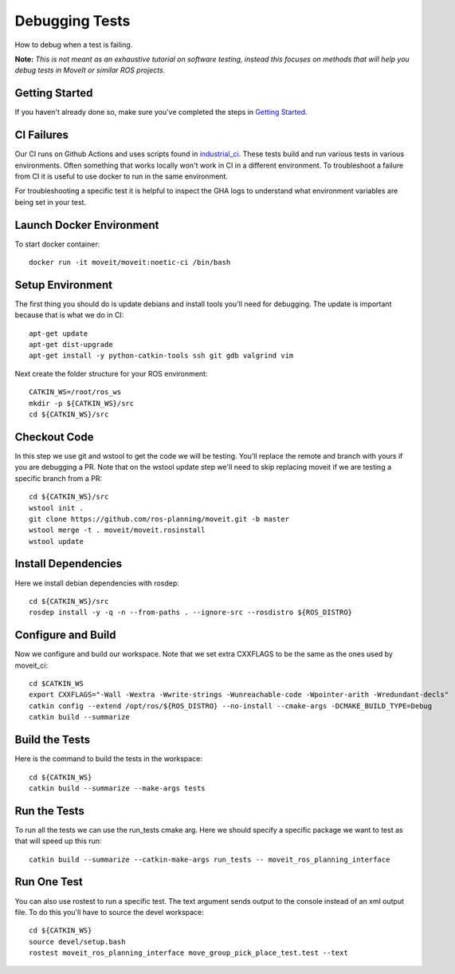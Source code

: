 Debugging Tests
===============

How to debug when a test is failing.

**Note:** *This is not meant as an exhaustive tutorial on software testing, instead this focuses on methods that will help you debug tests in MoveIt or similar ROS projects.*

Getting Started
---------------
If you haven't already done so, make sure you've completed the steps in `Getting Started <../getting_started/getting_started.html>`_.

CI Failures
-----------

Our CI runs on Github Actions and uses scripts found in `industrial_ci <https://github.com/ros-industrial/industrial_ci.git>`_.  These tests build and run various tests in various environments.  Often something that works locally won't work in CI in a different environment.  To troubleshoot a failure from CI it is useful to use docker to run in the same environment.

For troubleshooting a specific test it is helpful to inspect the GHA logs to understand what environment variables are being set in your test.

Launch Docker Environment
-------------------------

To start docker container::

  docker run -it moveit/moveit:noetic-ci /bin/bash

Setup Environment
-----------------

The first thing you should do is update debians and install tools you'll need for debugging.  The update is important because that is what we do in CI::

  apt-get update
  apt-get dist-upgrade
  apt-get install -y python-catkin-tools ssh git gdb valgrind vim

Next create the folder structure for your ROS environment::

  CATKIN_WS=/root/ros_ws
  mkdir -p ${CATKIN_WS}/src
  cd ${CATKIN_WS}/src

Checkout Code
-------------

In this step we use git and wstool to get the code we will be testing.  You'll replace the remote and branch with yours if you are debugging a PR.  Note that on the wstool update step we'll need to skip replacing moveit if we are testing a specific branch from a PR::

  cd ${CATKIN_WS}/src
  wstool init .
  git clone https://github.com/ros-planning/moveit.git -b master
  wstool merge -t . moveit/moveit.rosinstall
  wstool update

Install Dependencies
--------------------

Here we install debian dependencies with rosdep::

  cd ${CATKIN_WS}/src
  rosdep install -y -q -n --from-paths . --ignore-src --rosdistro ${ROS_DISTRO}

Configure and Build
-------------------

Now we configure and build our workspace.  Note that we set extra CXXFLAGS to be the same as the ones used by moveit_ci::

  cd $CATKIN_WS
  export CXXFLAGS="-Wall -Wextra -Wwrite-strings -Wunreachable-code -Wpointer-arith -Wredundant-decls"
  catkin config --extend /opt/ros/${ROS_DISTRO} --no-install --cmake-args -DCMAKE_BUILD_TYPE=Debug
  catkin build --summarize

Build the Tests
---------------

Here is the command to build the tests in the workspace::

  cd ${CATKIN_WS}
  catkin build --summarize --make-args tests

Run the Tests
-------------

To run all the tests we can use the run_tests cmake arg.  Here we should specify a specific package we want to test as that will speed up this run::

  catkin build --summarize --catkin-make-args run_tests -- moveit_ros_planning_interface

Run One Test
------------

You can also use rostest to run a specific test.  The text argument sends output to the console instead of an xml output file.  To do this you'll have to source the devel workspace::

  cd ${CATKIN_WS}
  source devel/setup.bash
  rostest moveit_ros_planning_interface move_group_pick_place_test.test --text